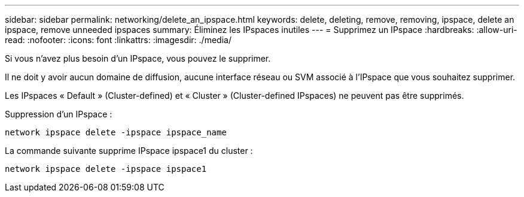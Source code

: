 ---
sidebar: sidebar 
permalink: networking/delete_an_ipspace.html 
keywords: delete, deleting, remove, removing, ipspace, delete an ipspace, remove unneeded ipspaces 
summary: Éliminez les IPspaces inutiles 
---
= Supprimez un IPspace
:hardbreaks:
:allow-uri-read: 
:nofooter: 
:icons: font
:linkattrs: 
:imagesdir: ./media/


[role="lead"]
Si vous n'avez plus besoin d'un IPspace, vous pouvez le supprimer.

Il ne doit y avoir aucun domaine de diffusion, aucune interface réseau ou SVM associé à l'IPspace que vous souhaitez supprimer.

Les IPspaces « Default » (Cluster-defined) et « Cluster » (Cluster-defined IPspaces) ne peuvent pas être supprimés.

Suppression d'un IPspace :

....
network ipspace delete -ipspace ipspace_name
....
La commande suivante supprime IPspace ipspace1 du cluster :

....
network ipspace delete -ipspace ipspace1
....